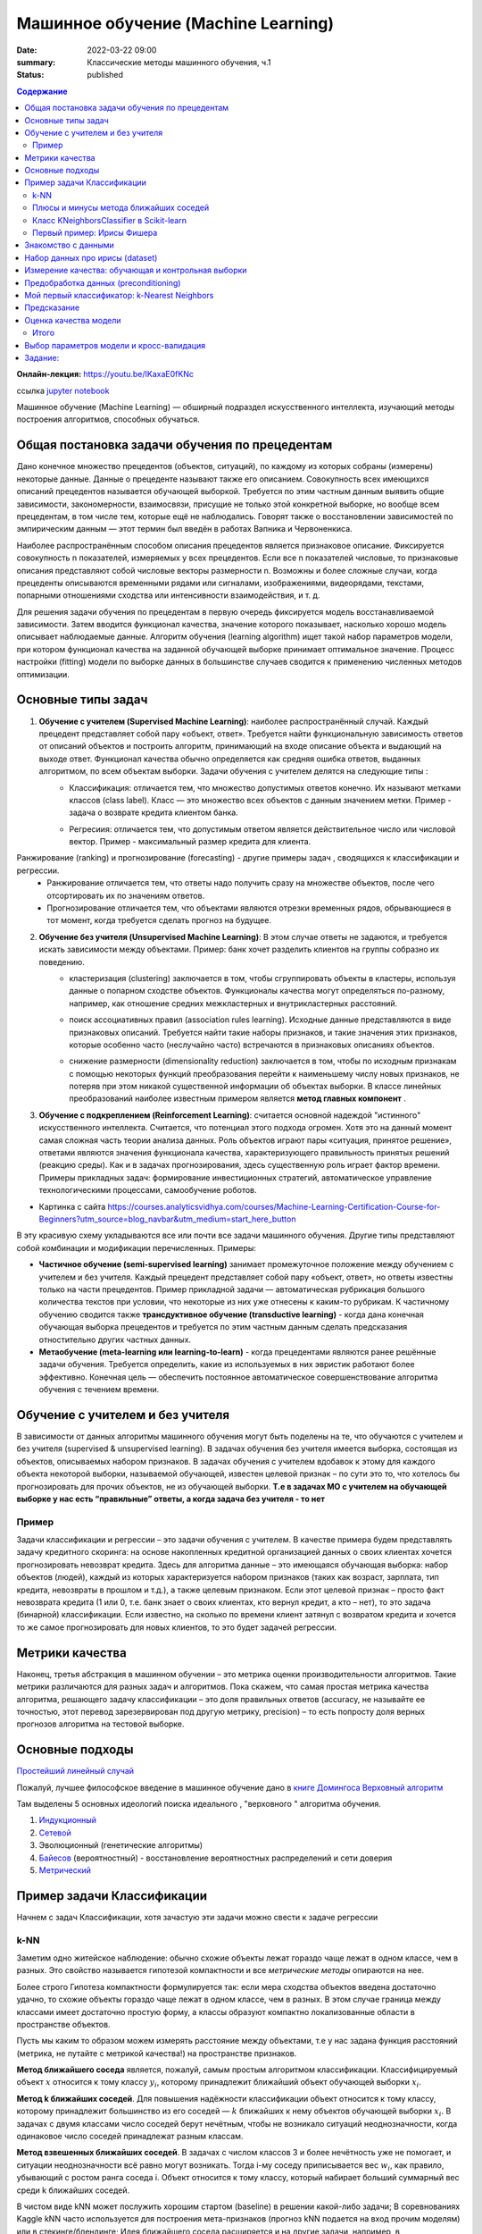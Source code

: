 Машинное обучение (Machine Learning)
####################################

:date: 2022-03-22 09:00
:summary: Классические методы машинного обучения, ч.1
:status: published


.. default-role:: code

.. contents:: Содержание

.. role:: python(code)
    :language: python

**Онлайн-лекция:** https://youtu.be/IKaxaE0fKNc


ссылка `jupyter notebook`__

__ : {filename}/extra/lab25/intro1.ipynb

Машинное обучение (Machine Learning) — обширный подраздел искусственного
интеллекта, изучающий методы построения алгоритмов, способных обучаться.

Общая постановка задачи обучения по прецедентам
-----------------------------------------------

Дано конечное множество прецедентов (объектов, ситуаций), по каждому из
которых собраны (измерены) некоторые данные. Данные о прецеденте
называют также его описанием. Совокупность всех имеющихся описаний
прецедентов называется обучающей выборкой. Требуется по этим частным
данным выявить общие зависимости, закономерности, взаимосвязи, присущие
не только этой конкретной выборке, но вообще всем прецедентам, в том
числе тем, которые ещё не наблюдались. Говорят также о восстановлении
зависимостей по эмпирическим данным — этот термин был введён в работах
Вапника и Червоненкиса.

Наиболее распространённым способом описания прецедентов является
признаковое описание. Фиксируется совокупность n показателей, измеряемых
у всех прецедентов. Если все n показателей числовые, то признаковые
описания представляют собой числовые векторы размерности n. Возможны и
более сложные случаи, когда прецеденты описываются временными рядами или
сигналами, изображениями, видеорядами, текстами, попарными отношениями
сходства или интенсивности взаимодействия, и т. д.

Для решения задачи обучения по прецедентам в первую очередь фиксируется
модель восстанавливаемой зависимости. Затем вводится функционал
качества, значение которого показывает, насколько хорошо модель
описывает наблюдаемые данные. Алгоритм обучения (learning algorithm)
ищет такой набор параметров модели, при котором функционал качества на
заданной обучающей выборке принимает оптимальное значение. Процесс
настройки (fitting) модели по выборке данных в большинстве случаев
сводится к применению численных методов оптимизации.

Основные типы задач
--------------------------

1. **Обучение с учителем (Supervised Machine Learning)**: наиболее распространённый случай. Каждый прецедент представляет собой пару «объект, ответ». Требуется найти функциональную зависимость ответов от описаний объектов и построить алгоритм, принимающий на входе описание объекта и выдающий на выходе ответ. Функционал качества обычно определяется как средняя ошибка ответов, выданных алгоритмом, по всем объектам выборки. Задачи обучения с учителем делятся на следующие типы :
    + Классификация: отличается тем, что множество допустимых ответов конечно. Их называют метками классов (class label). Класс — это множество всех объектов с данным значением метки.
      Пример - задача о возврате кредита клиентом банка.

      .. image:: {static}/images/lab25/classification-1.png
          :align: center
          :alt:

      .. image:: {static}/images/lab25/classification-2.png
          :align: center
          :alt:

    + Регресиия: отличается тем, что допустимым ответом является действительное число или числовой вектор.
      Пример -  максимальный размер кредита для клиента.

      .. image:: {static}/images/lab25/regression-1.png
          :align: center
          :alt:

      .. image:: {static}/images/lab25/regression-2.png
          :align: center
          :alt:

      .. image:: {static}/images/lab25/regression-3.png
          :align: center
          :alt:

Ранжирование (ranking) и прогнозирование (forecasting) - другие примеры задач , сводящихся к классификации и регрессии. 
    + Ранжирование  отличается тем, что ответы надо получить сразу на множестве объектов, после чего отсортировать их по значениям ответов.
    + Прогнозирование отличается тем, что объектами являются отрезки временных рядов, обрывающиеся в тот момент, когда требуется сделать прогноз на будущее.

2. **Обучение без учителя (Unsupervised Machine Learning)**: В этом случае ответы не задаются, и требуется искать зависимости между объектами. Пример: банк хочет разделить клиентов на группы собразно их поведению. 
    + кластеризация (clustering) заключается в том, чтобы сгруппировать объекты в кластеры, используя данные о попарном сходстве объектов. Функционалы качества могут определяться по-разному, например, как отношение средних межкластерных и внутрикластерных расстояний.

      .. image:: {static}/images/lab25/clustering-1.png
          :align: center
          :alt:

      .. image:: {static}/images/lab25/clustering-2.png
          :align: center
          :alt:

    + поиск ассоциативных правил (association rules learning). Исходные данные представляются в виде признаковых описаний. Требуется найти такие наборы признаков, и такие значения этих признаков, которые особенно часто (неслучайно часто) встречаются в признаковых описаниях объектов.
    + снижение размерности (dimensionality reduction) заключается в том, чтобы по исходным признакам с помощью некоторых функций преобразования перейти к наименьшему числу новых признаков, не потеряв при этом никакой существенной информации об объектах выборки. В классе линейных преобразований наиболее известным примером является **метод главных компонент** .

      .. image:: {static}/images/lab25/dimensionality-1.png
          :align: center
          :alt:

      .. image:: {static}/images/lab25/dimensionality-2.png
          :align: center
          :alt:


3. **Обучение с подкреплением (Reinforcement Learning)**: считается основной надеждой "истинного" искусственного интеллекта. Считается, что потенциал этого подхода огромен. Хотя это на данный момент самая сложная часть теории анализа данных. Роль объектов играют пары «ситуация, принятое решение», ответами являются значения функционала качества, характеризующего правильность принятых решений (реакцию среды). Как и в задачах прогнозирования, здесь существенную роль играет фактор времени. Примеры прикладных задач: формирование инвестиционных стратегий, автоматическое управление технологическими процессами, самообучение роботов. 


.. image:: {static}/images/lab25/types.png
    :align: center
    :alt:

* Картинка с сайта https://courses.analyticsvidhya.com/courses/Machine-Learning-Certification-Course-for-Beginners?utm_source=blog_navbar&utm_medium=start_here_button

В эту красивую схему укладываются все или почти все задачи машинного обучения. Другие типы представляют собой комбинации и модификации перечисленных. Примеры:

+ **Частичное обучение (semi-supervised learning)** занимает промежуточное положение между обучением с учителем и без учителя. Каждый прецедент представляет собой пару «объект, ответ», но ответы известны только на части прецедентов. Пример прикладной задачи — автоматическая рубрикация большого количества текстов при условии, что некоторые из них уже отнесены к каким-то рубрикам. К частичному обучению сводится также **трансдуктивное обучение (transductive learning)** - когда дана конечная обучающая выборка прецедентов и требуется по этим частным данным сделать предсказания отностительно других частных данных.
+ **Метаобучение (meta-learning или learning-to-learn)** -  когда прецедентами являются ранее решённые задачи обучения. Требуется определить, какие из используемых в них эвристик работают более эффективно. Конечная цель — обеспечить постоянное автоматическое совершенствование алгоритма обучения с течением времени. 



Обучение с учителем и без учителя
---------------------------------

В зависимости от данных алгоритмы машинного обучения могут быть поделены
на те, что обучаются с учителем и без учителя (supervised & unsupervised
learning). В задачах обучения без учителя имеется выборка, состоящая из
объектов, описываемых набором признаков. В задачах обучения с учителем
вдобавок к этому для каждого объекта некоторой выборки, называемой
обучающей, известен целевой признак – по сути это то, что хотелось бы
прогнозировать для прочих объектов, не из обучающей выборки. **Т.е в
задачах МО с учителем на обучающей выборке у нас есть “правильные”
ответы, а когда задача без учителя - то нет**

Пример
~~~~~~

Задачи классификации и регрессии – это задачи обучения с учителем. В
качестве примера будем представлять задачу кредитного скоринга: на
основе накопленных кредитной организацией данных о своих клиентах
хочется прогнозировать невозврат кредита. Здесь для алгоритма данные –
это имеющаяся обучающая выборка: набор объектов (людей), каждый из
которых характеризуется набором признаков (таких как возраст, зарплата,
тип кредита, невозвраты в прошлом и т.д.), а также целевым признаком.
Если этот целевой признак – просто факт невозврата кредита (1 или 0,
т.е. банк знает о своих клиентах, кто вернул кредит, а кто – нет), то
это задача (бинарной) классификации. Если известно, на сколько по
времени клиент затянул с возвратом кредита и хочется то же самое
прогнозировать для новых клиентов, то это будет задачей регрессии.

Метрики качества
----------------

Наконец, третья абстракция в машинном обучении – это метрика оценки
производительности алгоритмов. Такие метрики различаются для разных
задач и алгоритмов. Пока скажем, что самая простая метрика качества
алгоритма, решающего задачу классификации – это доля правильных ответов
(accuracy, не называйте ее точностью, этот перевод зарезервирован под
другую метрику, precision) – то есть попросту доля верных прогнозов
алгоритма на тестовой выборке.

Основные подходы
------------------

`Простейший линейный случай`__

__ {filename}/extra/lab25/Voron-ML-Lin-SG.pdf

Пожалуй, лучшее философское введение в машинное обучение дано в `книге Домингоса Верховный алгоритм`__

__ {filename}/extra/lab25/Domingos.pdf

Там выделены 5 основных идеологий поиска идеального , "верховного " алгоритма обучения.

1. `Индукционный`__
2. `Сетевой`__
3. Эволюционный (генетические алгоритмы)
4. `Байесов`__ (вероятностный) - восстановление вероятностных распределений и сети доверия
5. `Метрический`__

__ {filename}/extra/lab25/Voron-ML-Logic-slides.pdf
__ {filename}/extra/lab25/Voron-ML-ANN-slides.pdf
__ {filename}/extra/lab25/Voron-ML-BTC-slides.pdf
__ {filename}/extra/lab25/Voron-ML-Metric-slides.pdf



Пример задачи Классификации
-----------------------------

Начнем с задач Классификации, хотя зачастую эти задачи можно свести к
задаче регрессии

k-NN
~~~~

Заметим одно житейское наблюдение: обычно схожие объекты лежат гораздо
чаще лежат в одном классе, чем в разных. Это свойство называется
гипотезой компактности и все *метрические методы* опираются на нее.

Более строго Гипотеза компактности формулируется так: если мера сходства
объектов введена достаточно удачно, то схожие объекты гораздо чаще лежат
в одном классе, чем в разных. В этом случае граница между классами имеет
достаточно простую форму, а классы образуют компактно локализованные
области в пространстве объектов.

Пусть мы каким то образом можем измерять расстояние между объектами, т.е
у нас задана функция расстояний (метрика, не путайте с метрикой
качества!) на пространстве признаков.

**Метод ближайшего соседа** является, пожалуй, самым простым алгоритмом
классификации. Классифицируемый объект :math:`x` относится к тому классу
:math:`y_i`, которому принадлежит ближайший объект обучающей выборки
:math:`x_i`.

**Метод k ближайших соседей**. Для повышения надёжности классификации
объект относится к тому классу, которому принадлежит большинство из его
соседей — :math:`k` ближайших к нему объектов обучающей выборки
:math:`x_i`. В задачах с двумя классами число соседей берут нечётным,
чтобы не возникало ситуаций неоднозначности, когда одинаковое число
соседей принадлежат разным классам.

**Метод взвешенных ближайших соседей**. В задачах с числом классов 3 и
более нечётность уже не помогает, и ситуации неоднозначности всё равно
могут возникать. Тогда i-му соседу приписывается вес :math:`w_i`, как
правило, убывающий с ростом ранга соседа i. Объект относится к тому
классу, который набирает больший суммарный вес среди k ближайших
соседей.

В чистом виде kNN может послужить хорошим стартом (baseline) в решении
какой-либо задачи; В соревнованиях Kaggle kNN часто используется для
построения мета-признаков (прогноз kNN подается на вход прочим моделям)
или в стекинге/блендинге; Идея ближайшего соседа расширяется и на другие
задачи, например, в рекомендательных системах простым начальным решением
может быть рекомендация какого-то товара (или услуги), популярного среди
ближайших соседей человека, которому хотим сделать рекомендацию;


Плюсы и минусы метода ближайших соседей
~~~~~~~~~~~~~~~~~~~~~~~~~~~~~~~~~~~~~~~

Плюсы:

-  Простая реализация;
-  Неплохо изучен теоретически;
-  Как правило, метод хорош для первого решения задачи, причем не только
    классификации или регрессии, но и, например, рекомендации;
-  Можно адаптировать под нужную задачу выбором метрики или ядра (в двух
    словах: ядро может задавать операцию сходства для сложных объектов
    типа графов, а сам подход kNN остается тем же). Кстати, профессор ВМК
    МГУ и опытный участник соревнований по анализу данных Александр
    Дьяконов любит самый простой kNN, но с настроенной метрикой сходства
    объектов.
-  Неплохая интерпретация, можно объяснить, почему тестовый пример был
    классифицирован именно так. Хотя этот аргумент можно атаковать: если
    число соседей большое, то интерпретация ухудшается (условно: “мы не
    дали ему кредит, потому что он похож на 350 клиентов, из которых 70 –
    плохие, что на 12% больше, чем в среднем по выборке”).

Минусы:

-  Метод считается быстрым в сравнении, например, с композициями
    алгоритмов, но в реальных задачах, как правило, число соседей,
    используемых для классификации, будет большим (100-150), и в таком
    случае алгоритм будет работать не так быстро, как дерево решений;
-  Если в наборе данных много признаков, то трудно подобрать подходящие
    веса и определить, какие признаки не важны для
    классификации/регрессии;
-  Зависимость от выбранной метрики расстояния между примерами. Выбор по
    умолчанию евклидового расстояния чаще всего ничем не обоснован. Можно
    отыскать хорошее решение перебором параметров, но для большого набора
    данных это отнимает много времени;
-  Нет теоретических оснований выбора определенного числа соседей —
    только перебор (впрочем, чаще всего это верно для всех
    гиперпараметров всех моделей). В случае малого числа соседей метод
    чувствителен к выбросам, то есть склонен переобучаться;
-  Как правило, плохо работает, когда признаков много, из-за “прояклятия
    размерности”. Про это хорошо рассказывает известный в ML-сообществе
    профессор Pedro Domingos – тут в популярной статье “A Few Useful
    Things to Know about Machine Learning”, также “the curse of
    dimensionality” описывается в книге Deep Learning в главе “Machine
    Learning basics”.

Класс KNeighborsClassifier в Scikit-learn
~~~~~~~~~~~~~~~~~~~~~~~~~~~~~~~~~~~~~~~~~

sklearn.neighbors.KNeighborsClassifier: \* weights: “uniform” (все веса
равны), “distance” (вес обратно пропорционален расстоянию до тестового
примера) или другая определенная пользователем функция

-  algorithm (опционально): “brute”, “ball_tree”, “KD_tree”, или “auto”.
    В первом случае ближайшие соседи для каждого тестового примера
    считаются перебором обучающей выборки. Во втором и третьем —
    расстояние между примерами хранятся в дереве, что ускоряет нахождение
    ближайших соседей. В случае указания параметра “auto” подходящий
    способ нахождения соседей будет выбран автоматически на основе
    обучающей выборки.
-  leaf_size (опционально): порог переключения на полный перебор в
    случае выбора BallTree или KDTree для нахождения соседей
-  metric: “minkowski”, “manhattan”, “euclidean”, “chebyshev” и другие


Первый пример: Ирисы Фишера
~~~~~~~~~~~~~~~~~~~~~~~~~~~~~~~~~~~~~~~~~~~~~

Знакомство с данными
----------------------

.. image:: {static}/images/lab25/iris_petal_sepal.png
    :align: center
    :alt:

Хранятся как стандартный набор внутри библиотеки Scikit-learn

.. code:: ipython3

     from sklearn.datasets import load_iris
     iris_dataset = load_iris()

.. code:: ipython3

     print("Keys of iris_dataset:\n", iris_dataset.keys())


.. parsed-literal::

     Keys of iris_dataset:
      dict_keys(['data', 'target', 'frame', 'target_names', 'DESCR', 'feature_names', 'filename'])


.. code:: ipython3

     print(iris_dataset['DESCR'][:193] + "\n...")


Набор данных про ирисы (dataset)
----------------------------------

**Характеристики набора данных:**

          :Всего прецедентов: 150 (по 50 в каждом из 3 классов)
          :всего признаков: 4 числовых


Названия классов

.. code:: ipython3

     print("Target names:", iris_dataset['target_names'])


.. parsed-literal::

     Target names: ['setosa' 'versicolor' 'virginica']


Названия признаков


.. code:: ipython3

     print("Feature names:\n", iris_dataset['feature_names'])


.. parsed-literal::

     Feature names:
      ['sepal length (cm)', 'sepal width (cm)', 'petal length (cm)', 'petal width (cm)']


.. code:: ipython3

     print("Type of data:", type(iris_dataset['data']))


.. parsed-literal::

     Type of data: <class 'numpy.ndarray'>


.. code:: ipython3

     print("Shape of data:", iris_dataset['data'].shape)


.. parsed-literal::

     Shape of data: (150, 4)


Пример из набора данных

.. code:: ipython3

     print("First five rows of data:\n", iris_dataset['data'][:5])


.. parsed-literal::

     First five rows of data:
      [[5.1 3.5 1.4 0.2]
      [4.9 3.  1.4 0.2]
      [4.7 3.2 1.3 0.2]
      [4.6 3.1 1.5 0.2]
      [5.  3.6 1.4 0.2]]


.. code:: ipython3

     print("Type of target:", type(iris_dataset['target']))


.. parsed-literal::

     Type of target: <class 'numpy.ndarray'>


.. code:: ipython3

     print("Shape of target:", iris_dataset['target'].shape)


.. parsed-literal::

     Shape of target: (150,)


Известные ответы для прецедентов (классы, к которым они принадлежат).

.. code:: ipython3

     print("Target:\n", iris_dataset['target'])


.. parsed-literal::

     Target:
      [0 0 0 0 0 0 0 0 0 0 0 0 0 0 0 0 0 0 0 0 0 0 0 0 0 0 0 0 0 0 0 0 0 0 0 0 0
      0 0 0 0 0 0 0 0 0 0 0 0 0 1 1 1 1 1 1 1 1 1 1 1 1 1 1 1 1 1 1 1 1 1 1 1 1
      1 1 1 1 1 1 1 1 1 1 1 1 1 1 1 1 1 1 1 1 1 1 1 1 1 1 2 2 2 2 2 2 2 2 2 2 2
      2 2 2 2 2 2 2 2 2 2 2 2 2 2 2 2 2 2 2 2 2 2 2 2 2 2 2 2 2 2 2 2 2 2 2 2 2
      2 2]


Измерение качества: обучающая и контрольная выборки
------------------------------------------------------

.. code:: ipython3

     from sklearn.model_selection import train_test_split
     X_train, X_test, y_train, y_test = train_test_split(
          iris_dataset['data'], iris_dataset['target'], random_state=0)

.. code:: ipython3

     print("X_train shape:", X_train.shape)
     print("y_train shape:", y_train.shape)


.. parsed-literal::

     X_train shape: (112, 4)
     y_train shape: (112,)


.. code:: ipython3

     print("X_test shape:", X_test.shape)
     print("y_test shape:", y_test.shape)


.. parsed-literal::

     X_test shape: (38, 4)
     y_test shape: (38,)


Предобработка данных (preconditioning)
---------------------------------------

.. code:: ipython3

     # create dataframe from data in X_train
     # label the columns using the strings in iris_dataset.feature_names
     iris_dataframe = pd.DataFrame(X_train, columns=iris_dataset.feature_names)
     # create a scatter matrix from the dataframe, color by y_train
     pd.plotting.scatter_matrix(iris_dataframe, c=y_train, figsize=(15, 15),
                                         marker='o', hist_kwds={'bins': 20}, s=60,
                                         alpha=.8, cmap=mglearn.cm3)




.. parsed-literal::

     array([[<matplotlib.axes._subplots.AxesSubplot object at 0x000001BE868F9C88>,
                <matplotlib.axes._subplots.AxesSubplot object at 0x000001BE869714C8>,
                <matplotlib.axes._subplots.AxesSubplot object at 0x000001BE869A5D48>,
                <matplotlib.axes._subplots.AxesSubplot object at 0x000001BE869DFE08>],
              [<matplotlib.axes._subplots.AxesSubplot object at 0x000001BE86A18E48>,
                <matplotlib.axes._subplots.AxesSubplot object at 0x000001BE86A4FEC8>,
                <matplotlib.axes._subplots.AxesSubplot object at 0x000001BE86A88F88>,
                <matplotlib.axes._subplots.AxesSubplot object at 0x000001BE86AC8088>],
              [<matplotlib.axes._subplots.AxesSubplot object at 0x000001BE86ACEC48>,
                <matplotlib.axes._subplots.AxesSubplot object at 0x000001BE86B06D88>,
                <matplotlib.axes._subplots.AxesSubplot object at 0x000001BE86B71188>,
                <matplotlib.axes._subplots.AxesSubplot object at 0x000001BE86BAA208>],
              [<matplotlib.axes._subplots.AxesSubplot object at 0x000001BE86BE22C8>,
                <matplotlib.axes._subplots.AxesSubplot object at 0x000001BE86C1A388>,
                <matplotlib.axes._subplots.AxesSubplot object at 0x000001BE86C54408>,
                <matplotlib.axes._subplots.AxesSubplot object at 0x000001BE86C8C3C8>]],
             dtype=object)





Мой первый классификатор: k-Nearest Neighbors
------------------------------------------------


Создаём классификатор по 1 ближайшему соседу

.. code:: ipython3

     from sklearn.neighbors import KNeighborsClassifier
     knn = KNeighborsClassifier(n_neighbors=1)


Обучаем его, вызывая функцию fit

.. code:: ipython3

     knn.fit(X_train, y_train)




Предсказание
----------------

Создаём искусственный прецедент для классификации

.. code:: ipython3

     X_new = np.array([[5, 2.9, 1, 0.2]])
     print("X_new.shape:", X_new.shape)


.. parsed-literal::

     X_new.shape: (1, 4)


Узнаём прежссказанное значение для него. которое даёт наш обученный классификатор

.. code:: ipython3

     prediction = knn.predict(X_new)
     print("Prediction:", prediction)
     print("Predicted target name:",
              iris_dataset['target_names'][prediction])


.. parsed-literal::

     Prediction: [0]
     Predicted target name: ['setosa']


Оценка качества модели
------------------------

Узнаем ответ обученного классификатора на контрольной выборке

.. code:: ipython3

     y_pred = knn.predict(X_test)
     print("Test set predictions:\n", y_pred)


.. parsed-literal::

     Test set predictions:
      [2 1 0 2 0 2 0 1 1 1 2 1 1 1 1 0 1 1 0 0 2 1 0 0 2 0 0 1 1 0 2 1 0 2 2 1 0
      2]


.. code:: ipython3

     print("Test set score: {:.2f}".format(np.mean(y_pred == y_test)))


.. parsed-literal::

     Test set score: 0.97


.. code:: ipython3

     print("Test set score: {:.2f}".format(knn.score(X_test, y_test)))


.. parsed-literal::

     Test set score: 0.97


Итого
~~~~~~~~~~~~~~~~~~~

Делим выборку на обучающую и контрольную, обучаем классификатор по 1 ближайшему соседу на обучающей, сравниваем предсказанные значения на контрольной выборке с известными. 

.. code:: ipython3

     X_train, X_test, y_train, y_test = train_test_split(
          iris_dataset['data'], iris_dataset['target'], random_state=0)

     knn = KNeighborsClassifier(n_neighbors=1)
     knn.fit(X_train, y_train)

     print("Test set score: {:.2f}".format(knn.score(X_test, y_test)))


Выводим результат в виде качества нашего классификатора (функционал **эмпирического риска**)

.. parsed-literal::

     Test set score: 0.97




Выбор параметров модели и кросс-валидация
-----------------------------------------

Главная задача обучаемых алгоритмов – их способность обобщаться, то есть
хорошо работать на новых данных. Поскольку на новых данных мы сразу не
можем проверить качество построенной модели (нам ведь надо для них
сделать прогноз, то есть истинных значений целевого признака мы для них
не знаем), то надо пожертвовать небольшой порцией данных, чтоб на ней
проверить качество модели.

.. image:: ../images/lab25/CV_pic.png
    :width: 900px
    :height: 550px

Чаще всего это делается одним из 2 способов: \* отложенная выборка
(held-out/hold-out set). При таком подходе мы оставляем какую-то долю
обучающей выборки (как правило от 20% до 40%), обучаем модель на
остальных данных (60-80% исходной выборки) и считаем некоторую метрику
качества модели (например, самое простое – долю правильных ответов в
задаче классификации) на отложенной выборке. \* кросс-валидация
(cross-validation, на русский еще переводят как скользящий или
перекрестный контроль). Тут самый частый случай – K-fold
кросс-валидация.

Тут модель обучается K раз на разных (K-1) подвыборках исходной выборки
(белый цвет), а проверяется на одной подвыборке (каждый раз на разной,
оранжевый цвет). Получаются K оценок качества модели, которые обычно
усредняются, выдавая среднюю оценку качества классификации/регрессии на
кросс-валидации.

Кросс-валидация дает лучшую по сравнению с отложенной выборкой оценку
качества модели на новых данных. Но кросс-валидация вычислительно
дорогостоящая, если данных много.

Кросс-валидация – очень важная техника в машинном обучении (применяемая
также в статистике и эконометрике), с ее помощью выбираются
гиперпараметры моделей, сравниваются модели между собой, оценивается
полезность новых признаков в задаче и т.д.

Задание:
-------------------------------------

Оценить работу kNN классификатора для Ирисов (или любого другого набора данных) с помощью Перекрестного контроля с разными параметрами разбиения выборки на обучающую и контрольную. 